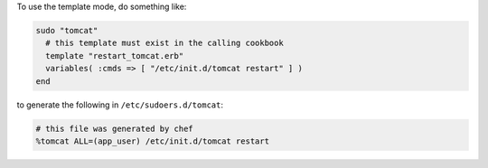 .. This is an included how-to. 

To use the template mode, do something like:

.. code-block:: ruby

   sudo "tomcat"
     # this template must exist in the calling cookbook
     template "restart_tomcat.erb"
     variables( :cmds => [ "/etc/init.d/tomcat restart" ] )
   end

to generate the following in ``/etc/sudoers.d/tomcat``:

.. code-block:: ruby

   # this file was generated by chef
   %tomcat ALL=(app_user) /etc/init.d/tomcat restart



